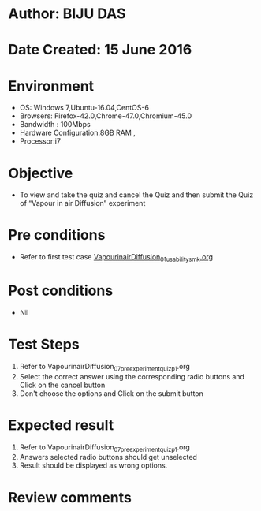 ﻿* Author: BIJU DAS
* Date Created: 15 June 2016
* Environment
  - OS: Windows 7,Ubuntu-16.04,CentOS-6
  - Browsers: Firefox-42.0,Chrome-47.0,Chromium-45.0
  - Bandwidth : 100Mbps
  - Hardware Configuration:8GB RAM , 
  - Processor:i7

* Objective
  - To view and take the quiz and cancel the Quiz and then submit the Quiz of “Vapour in air Diffusion” experiment

* Pre conditions
  - Refer to first test case [[https://github.com/Virtual-Labs/virtual-mass-transfer-lab-iitg/blob/master/test-cases/integration_test-cases/VapourinairDiffusion/VapourinairDiffusion_01_usability_smk.org][VapourinairDiffusion_01_usability_smk.org]] 
* Post conditions
   - Nil
* Test Steps
  1. Refer to VapourinairDiffusion_07_preexperimentquiz_p1.org
  2. Select the correct answer using the corresponding radio buttons and Click on the cancel button
  3. Don't choose the options and Click on the submit button

* Expected result
  1. Refer to VapourinairDiffusion_07_preexperimentquiz_p1.org
  2. Answers selected radio buttons should get unselected 
  3. Result should be displayed as wrong options.
* Review comments

